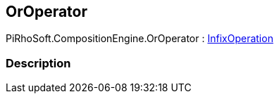 [#reference/or-operator]

## OrOperator

PiRhoSoft.CompositionEngine.OrOperator : <<reference/infix-operation.html,InfixOperation>>

### Description

